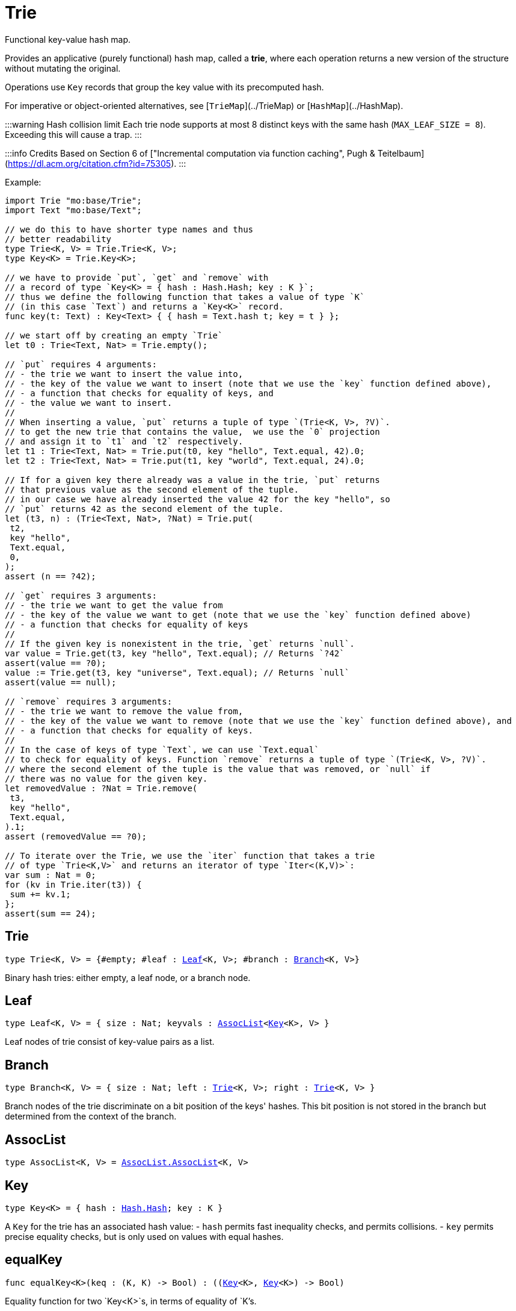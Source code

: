 [[module.Trie]]
= Trie

Functional key-value hash map.

Provides an applicative (purely functional) hash map, called a *trie*, where each operation returns a new version of the structure without mutating the original.

Operations use `Key` records that group the key value with its precomputed hash.

For imperative or object-oriented alternatives, see [`TrieMap`](../TrieMap) or [`HashMap`](../HashMap).

:::warning Hash collision limit
Each trie node supports at most 8 distinct keys with the same hash (`MAX_LEAF_SIZE = 8`). Exceeding this will cause a trap.
:::

:::info Credits
Based on Section 6 of ["Incremental computation via function caching", Pugh & Teitelbaum](https://dl.acm.org/citation.cfm?id=75305).
:::

Example:

```motoko
import Trie "mo:base/Trie";
import Text "mo:base/Text";

// we do this to have shorter type names and thus
// better readability
type Trie<K, V> = Trie.Trie<K, V>;
type Key<K> = Trie.Key<K>;

// we have to provide `put`, `get` and `remove` with
// a record of type `Key<K> = { hash : Hash.Hash; key : K }`;
// thus we define the following function that takes a value of type `K`
// (in this case `Text`) and returns a `Key<K>` record.
func key(t: Text) : Key<Text> { { hash = Text.hash t; key = t } };

// we start off by creating an empty `Trie`
let t0 : Trie<Text, Nat> = Trie.empty();

// `put` requires 4 arguments:
// - the trie we want to insert the value into,
// - the key of the value we want to insert (note that we use the `key` function defined above),
// - a function that checks for equality of keys, and
// - the value we want to insert.
//
// When inserting a value, `put` returns a tuple of type `(Trie<K, V>, ?V)`.
// to get the new trie that contains the value,  we use the `0` projection
// and assign it to `t1` and `t2` respectively.
let t1 : Trie<Text, Nat> = Trie.put(t0, key "hello", Text.equal, 42).0;
let t2 : Trie<Text, Nat> = Trie.put(t1, key "world", Text.equal, 24).0;

// If for a given key there already was a value in the trie, `put` returns
// that previous value as the second element of the tuple.
// in our case we have already inserted the value 42 for the key "hello", so
// `put` returns 42 as the second element of the tuple.
let (t3, n) : (Trie<Text, Nat>, ?Nat) = Trie.put(
 t2,
 key "hello",
 Text.equal,
 0,
);
assert (n == ?42);

// `get` requires 3 arguments:
// - the trie we want to get the value from
// - the key of the value we want to get (note that we use the `key` function defined above)
// - a function that checks for equality of keys
//
// If the given key is nonexistent in the trie, `get` returns `null`.
var value = Trie.get(t3, key "hello", Text.equal); // Returns `?42`
assert(value == ?0);
value := Trie.get(t3, key "universe", Text.equal); // Returns `null`
assert(value == null);

// `remove` requires 3 arguments:
// - the trie we want to remove the value from,
// - the key of the value we want to remove (note that we use the `key` function defined above), and
// - a function that checks for equality of keys.
//
// In the case of keys of type `Text`, we can use `Text.equal`
// to check for equality of keys. Function `remove` returns a tuple of type `(Trie<K, V>, ?V)`.
// where the second element of the tuple is the value that was removed, or `null` if
// there was no value for the given key.
let removedValue : ?Nat = Trie.remove(
 t3,
 key "hello",
 Text.equal,
).1;
assert (removedValue == ?0);

// To iterate over the Trie, we use the `iter` function that takes a trie
// of type `Trie<K,V>` and returns an iterator of type `Iter<(K,V)>`:
var sum : Nat = 0;
for (kv in Trie.iter(t3)) {
 sum += kv.1;
};
assert(sum == 24);
```

[[type.Trie]]
== Trie

[source.no-repl,motoko,subs=+macros]
----
type Trie<K, V> = {#empty; #leaf : xref:#type.Leaf[Leaf]<K, V>; #branch : xref:#type.Branch[Branch]<K, V>}
----

Binary hash tries: either empty, a leaf node, or a branch node.

[[type.Leaf]]
== Leaf

[source.no-repl,motoko,subs=+macros]
----
type Leaf<K, V> = { size : Nat; keyvals : xref:#type.AssocList[AssocList]<xref:#type.Key[Key]<K>, V> }
----

Leaf nodes of trie consist of key-value pairs as a list.

[[type.Branch]]
== Branch

[source.no-repl,motoko,subs=+macros]
----
type Branch<K, V> = { size : Nat; left : xref:#type.Trie[Trie]<K, V>; right : xref:#type.Trie[Trie]<K, V> }
----

Branch nodes of the trie discriminate on a bit position of the keys' hashes.
This bit position is not stored in the branch but determined from
the context of the branch.

[[type.AssocList]]
== AssocList

[source.no-repl,motoko,subs=+macros]
----
type AssocList<K, V> = xref:AssocList.adoc#type.AssocList[AssocList.AssocList]<K, V>
----



[[type.Key]]
== Key

[source.no-repl,motoko,subs=+macros]
----
type Key<K> = { hash : xref:Hash.adoc#type.Hash[Hash.Hash]; key : K }
----

A `Key` for the trie has an associated hash value:
- `hash` permits fast inequality checks, and permits collisions.
- `key` permits precise equality checks, but is only used on values with equal hashes.

[[equalKey]]
== equalKey

[source.no-repl,motoko,subs=+macros]
----
func equalKey<K>(keq : (K, K) -> Bool) : ((xref:#type.Key[Key]<K>, xref:#type.Key[Key]<K>) -> Bool)
----

Equality function for two `Key<K>`s, in terms of equality of `K`'s.

[[isValid]]
== isValid

[source.no-repl,motoko,subs=+macros]
----
func isValid<K, V>(t : xref:#type.Trie[Trie]<K, V>, _enforceNormal : Bool) : Bool
----

:::warning Deprecated function
`isValid` is an internal predicate and will be removed in future.
:::

[[type.Trie2D]]
== Trie2D

[source.no-repl,motoko,subs=+macros]
----
type Trie2D<K1, K2, V> = xref:#type.Trie[Trie]<K1, xref:#type.Trie[Trie]<K2, V>>
----

A 2D trie maps dimension-1 keys to another
layer of tries, each keyed on the dimension-2 keys.

[[type.Trie3D]]
== Trie3D

[source.no-repl,motoko,subs=+macros]
----
type Trie3D<K1, K2, K3, V> = xref:#type.Trie[Trie]<K1, xref:#type.Trie2D[Trie2D]<K2, K3, V>>
----

A 3D trie maps dimension-1 keys to another
Composition of 2D tries, each keyed on the dimension-2 and dimension-3 keys.

[[empty]]
== empty

[source.no-repl,motoko,subs=+macros]
----
func empty<K, V>() : xref:#type.Trie[Trie]<K, V>
----

An empty trie. This is usually the starting point for building a trie.

Example:
```motoko name=initialize
import { print } "mo:base/Debug";
import Trie "mo:base/Trie";
import Text "mo:base/Text";

// we do this to have shorter type names and thus
// better readibility
type Trie<K, V> = Trie.Trie<K, V>;
type Key<K> = Trie.Key<K>;

// We have to provide `put`, `get` and `remove` with
// a function of return type `Key<K> = { hash : Hash.Hash; key : K }`
func key(t: Text) : Key<Text> { { hash = Text.hash t; key = t } };
// We start off by creating an empty `Trie`
var trie : Trie<Text, Nat> = Trie.empty();
```

[[size]]
== size

[source.no-repl,motoko,subs=+macros]
----
func size<K, V>(t : xref:#type.Trie[Trie]<K, V>) : Nat
----

Get the size in O(1) time.


Example:
```motoko include=initialize
var size = Trie.size(trie); // Returns 0, as `trie` is empty
assert(size == 0);
trie := Trie.put(trie, key "hello", Text.equal, 42).0;
size := Trie.size(trie); // Returns 1, as we just added a new entry
assert(size == 1);
```

[[branch]]
== branch

[source.no-repl,motoko,subs=+macros]
----
func branch<K, V>(l : xref:#type.Trie[Trie]<K, V>, r : xref:#type.Trie[Trie]<K, V>) : xref:#type.Trie[Trie]<K, V>
----

Construct a branch node, computing the size stored there.

[[leaf]]
== leaf

[source.no-repl,motoko,subs=+macros]
----
func leaf<K, V>(kvs : xref:#type.AssocList[AssocList]<xref:#type.Key[Key]<K>, V>, bitpos : Nat) : xref:#type.Trie[Trie]<K, V>
----

Construct a leaf node, computing the size stored there.

This helper function automatically enforces the MAX_LEAF_SIZE
by constructing branches as necessary; to do so, it also needs the bitpos
of the leaf.

[[fromList]]
== fromList

[source.no-repl,motoko,subs=+macros]
----
func fromList<K, V>(kvc : ?Nat, kvs : xref:#type.AssocList[AssocList]<xref:#type.Key[Key]<K>, V>, bitpos : Nat) : xref:#type.Trie[Trie]<K, V>
----

Transform a list into a trie, splitting input list into small (leaf) lists, if necessary.

[[clone]]
== clone

[source.no-repl,motoko,subs=+macros]
----
func clone<K, V>(t : xref:#type.Trie[Trie]<K, V>) : xref:#type.Trie[Trie]<K, V>
----

Clone the trie efficiently, via sharing.

Purely-functional representation permits _O(1)_ copy, via persistent sharing.

[[replace]]
== replace

[source.no-repl,motoko,subs=+macros]
----
func replace<K, V>(t : xref:#type.Trie[Trie]<K, V>, k : xref:#type.Key[Key]<K>, k_eq : (K, K) -> Bool, v : ?V) : (xref:#type.Trie[Trie]<K, V>, ?V)
----

Replace the given key's value option with the given value, returning the modified trie.
Also returns the replaced value if the key existed and `null` otherwise.
Compares keys using the provided function `k_eq`.

:::note
Replacing a key's value by `null` removes the key and also shrinks the trie.
:::

Example:
```motoko include=initialize
trie := Trie.put(trie, key "test", Text.equal, 1).0;
trie := Trie.replace(trie, key "test", Text.equal, 42).0;
assert (Trie.get(trie, key "hello", Text.equal) == ?42);
```

[[put]]
== put

[source.no-repl,motoko,subs=+macros]
----
func put<K, V>(t : xref:#type.Trie[Trie]<K, V>, k : xref:#type.Key[Key]<K>, k_eq : (K, K) -> Bool, v : V) : (xref:#type.Trie[Trie]<K, V>, ?V)
----

Put the given key's value in the trie; return the new trie, and the previous value associated with the key, if any.


Example:
```motoko include=initialize
trie := Trie.put(trie, key "hello", Text.equal, 42).0;
let previousValue = Trie.put(trie, key "hello", Text.equal, 33).1; // Returns ?42
assert(previousValue == ?42);
```

[[get]]
== get

[source.no-repl,motoko,subs=+macros]
----
func get<K, V>(t : xref:#type.Trie[Trie]<K, V>, k : xref:#type.Key[Key]<K>, k_eq : (K, K) -> Bool) : ?V
----

Get the value of the given key in the trie, or return null if nonexistent.


Example:
```motoko include=initialize
trie := Trie.put(trie, key "hello", Text.equal, 42).0;
var value = Trie.get(trie, key "hello", Text.equal); // Returns `?42`
assert(value == ?42);
value := Trie.get(trie, key "world", Text.equal); // Returns `null`
assert(value == null);
```

[[find]]
== find

[source.no-repl,motoko,subs=+macros]
----
func find<K, V>(t : xref:#type.Trie[Trie]<K, V>, k : xref:#type.Key[Key]<K>, k_eq : (K, K) -> Bool) : ?V
----

Find the given key's value in the trie, or return `null` if nonexistent


Example:
```motoko include=initialize
trie := Trie.put(trie, key "hello", Text.equal, 42).0;
var value = Trie.find(trie, key "hello", Text.equal); // Returns `?42`
assert(value == ?42);
value := Trie.find(trie, key "world", Text.equal); // Returns `null`
assert(value == null);
```

[[merge]]
== merge

[source.no-repl,motoko,subs=+macros]
----
func merge<K, V>(tl : xref:#type.Trie[Trie]<K, V>, tr : xref:#type.Trie[Trie]<K, V>, k_eq : (K, K) -> Bool) : xref:#type.Trie[Trie]<K, V>
----

Merge tries, preferring the left trie where there are collisions
in common keys.

:::note
The `disj` operation generalizes this `merge`
operation in various ways, and does not (in general) lose
information; this operation is a simpler, special case.
:::

Example:
```motoko include=initialize
trie := Trie.put(trie, key "hello", Text.equal, 42).0;
trie := Trie.put(trie, key "bye", Text.equal, 42).0;
// trie2 is a copy of trie
var trie2 = Trie.clone(trie);
// trie2 has a different value for "hello"
trie2 := Trie.put(trie2, key "hello", Text.equal, 33).0;
// mergedTrie has the value 42 for "hello", as the left trie is preferred
// in the case of a collision
var mergedTrie = Trie.merge(trie, trie2, Text.equal);
var value = Trie.get(mergedTrie, key "hello", Text.equal);
assert(value == ?42);
```

[[mergeDisjoint]]
== mergeDisjoint

[source.no-repl,motoko,subs=+macros]
----
func mergeDisjoint<K, V>(tl : xref:#type.Trie[Trie]<K, V>, tr : xref:#type.Trie[Trie]<K, V>, k_eq : (K, K) -> Bool) : xref:#type.Trie[Trie]<K, V>
----

<a name="mergedisjoint"></a>

Merge tries like `merge`, but traps if there are collisions in common keys between the
left and right inputs.


Example:
```motoko include=initialize
trie := Trie.put(trie, key "hello", Text.equal, 42).0;
trie := Trie.put(trie, key "bye", Text.equal, 42).0;
// trie2 is a copy of trie
var trie2 = Trie.clone(trie);
// trie2 has a different value for "hello"
trie2 := Trie.put(trie2, key "hello", Text.equal, 33).0;
// `mergeDisjoint` signals a dynamic errror
// in the case of a collision
var mergedTrie = Trie.mergeDisjoint(trie, trie2, Text.equal);
```

[[diff]]
== diff

[source.no-repl,motoko,subs=+macros]
----
func diff<K, V, W>(tl : xref:#type.Trie[Trie]<K, V>, tr : xref:#type.Trie[Trie]<K, W>, k_eq : (K, K) -> Bool) : xref:#type.Trie[Trie]<K, V>
----

Difference of tries. The output consists of pairs of
the left trie whose keys are not present in the right trie; the
values of the right trie are irrelevant.


Example:
```motoko include=initialize
trie := Trie.put(trie, key "hello", Text.equal, 42).0;
trie := Trie.put(trie, key "bye", Text.equal, 42).0;
// trie2 is a copy of trie
var trie2 = Trie.clone(trie);
// trie2 now has an additional key
trie2 := Trie.put(trie2, key "ciao", Text.equal, 33).0;
// `diff` returns a trie with the key "ciao",
// as this key is not present in `trie`
// (note that we pass `trie2` as the left trie)
Trie.diff(trie2, trie, Text.equal);
```

[[disj]]
== disj

[source.no-repl,motoko,subs=+macros]
----
func disj<K, V, W, X>(tl : xref:#type.Trie[Trie]<K, V>, tr : xref:#type.Trie[Trie]<K, W>, k_eq : (K, K) -> Bool, vbin : (?V, ?W) -> X) : xref:#type.Trie[Trie]<K, X>
----

Map disjunction.

This operation generalizes the notion of "set union" to finite maps.

Produces a "disjunctive image" of the two tries, where the values of
matching keys are combined with the given binary operator.

For unmatched key-value pairs, the operator is still applied to
create the value in the image.  To accomodate these various
situations, the operator accepts optional values, but is never
applied to (null, null).

Implements the database idea of an ["outer join"](https://stackoverflow.com/questions/38549/what-is-the-difference-between-inner-join-and-outer-join).


[[join]]
== join

[source.no-repl,motoko,subs=+macros]
----
func join<K, V, W, X>(tl : xref:#type.Trie[Trie]<K, V>, tr : xref:#type.Trie[Trie]<K, W>, k_eq : (K, K) -> Bool, vbin : (V, W) -> X) : xref:#type.Trie[Trie]<K, X>
----

Map join.

Implements the database idea of an ["inner join"](https://stackoverflow.com/questions/38549/what-is-the-difference-between-inner-join-and-outer-join).

This operation generalizes the notion of "set intersection" to
finite maps.  The values of matching keys are combined with the given binary
operator, and unmatched key-value pairs are not present in the output.


[[foldUp]]
== foldUp

[source.no-repl,motoko,subs=+macros]
----
func foldUp<K, V, X>(t : xref:#type.Trie[Trie]<K, V>, bin : (X, X) -> X, leaf : (K, V) -> X, empty : X) : X
----

This operation gives a recursor for the internal structure of
tries.  Many common operations are instantiations of this function,
either as clients, or as hand-specialized versions (e.g., see , map,
mapFilter, some and all below).

[[prod]]
== prod

[source.no-repl,motoko,subs=+macros]
----
func prod<K1, V1, K2, V2, K3, V3>(tl : xref:#type.Trie[Trie]<K1, V1>, tr : xref:#type.Trie[Trie]<K2, V2>, op : (K1, V1, K2, V2) -> ?(xref:#type.Key[Key]<K3>, V3), k3_eq : (K3, K3) -> Bool) : xref:#type.Trie[Trie]<K3, V3>
----

Map product.

Conditional _catesian product_, where the given
operation `op` _conditionally_ creates output elements in the
resulting trie.

The keyed structure of the input tries are not relevant for this
operation: all pairs are considered, regardless of keys matching or
not.  Moreover, the resulting trie may use keys that are unrelated to
these input keys.


[[iter]]
== iter

[source.no-repl,motoko,subs=+macros]
----
func iter<K, V>(t : xref:#type.Trie[Trie]<K, V>) : xref:Iter.adoc#type.Iter[I.Iter]<(K, V)>
----

Returns an iterator of type `Iter` over the key-value entries of the trie.

Each iterator gets a _persistent view_ of the mapping, independent of concurrent updates to the iterated map.


Example:
```motoko include=initialize
trie := Trie.put(trie, key "hello", Text.equal, 42).0;
trie := Trie.put(trie, key "bye", Text.equal, 32).0;
// create an Iterator over key-value pairs of trie
let iter = Trie.iter(trie);
// add another key-value pair to `trie`.
// because we created our iterator before
// this update, it will not contain this new key-value pair
trie := Trie.put(trie, key "ciao", Text.equal, 3).0;
var sum : Nat = 0;
for ((k,v) in iter) {
  sum += v;
};
assert(sum == 74);
```

[[type.Build]]
== Build

[source.no-repl,motoko,subs=+macros]
----
Build
----

Represent the construction of tries as data.

This module provides optimized variants of normal tries, for
more efficient join queries.

The central insight is that for (unmaterialized) join query results, we
do not need to actually build any resulting trie of the resulting
data, but rather, just need a collection of what would be in that
trie.  Since query results can be large (quadratic in the DB size),
avoiding the construction of this trie provides a considerable savings.

To get this savings, we use an ADT for the operations that _would_ build this trie,
if evaluated. This structure specializes a rope: a balanced tree representing a
sequence.  It is only as balanced as the tries from which we generate
these build ASTs.  They have no intrinsic balance properties of their
own.




[[Build.type.Build]]
=== Build

[source.no-repl,motoko,subs=+macros]
----
type Build<K, V> = {#skip; #put : (K, ?xref:Hash.adoc#type.Hash[Hash.Hash], V); #seq : { size : Nat; left : Build<K, V>; right : Build<K, V> }}
----

The build of a trie, as an AST for a simple DSL.

[[Build.size]]
=== size

[source.no-repl,motoko,subs=+macros]
----
func size<K, V>(tb : Build<K, V>) : Nat
----

Size of the build, measured in `#put` operations

[[Build.seq]]
=== seq

[source.no-repl,motoko,subs=+macros]
----
func seq<K, V>(l : Build<K, V>, r : Build<K, V>) : Build<K, V>
----

Build sequence of two sub-builds

[[Build.prod]]
=== prod

[source.no-repl,motoko,subs=+macros]
----
func prod<K1, V1, K2, V2, K3, V3>(tl : xref:#type.Trie[Trie]<K1, V1>, tr : xref:#type.Trie[Trie]<K2, V2>, op : (K1, V1, K2, V2) -> ?(K3, V3), _k3_eq : (K3, K3) -> Bool) : Build<K3, V3>
----

Like [`prod`](#prod), except do not actually do the put calls, just
record them, as a (binary tree) data structure, isomorphic to the
recursion of this function (which is balanced, in expectation).

[[Build.nth]]
=== nth

[source.no-repl,motoko,subs=+macros]
----
func nth<K, V>(tb : Build<K, V>, i : Nat) : ?(K, ?xref:Hash.adoc#type.Hash[Hash.Hash], V)
----

Project the nth key-value pair from the trie build.

This position is meaningful only when the build contains multiple uses of one or more keys, otherwise it is not.

[[Build.projectInner]]
=== projectInner

[source.no-repl,motoko,subs=+macros]
----
func projectInner<K1, K2, V>(t : xref:#type.Trie[Trie]<K1, Build<K2, V>>) : Build<K2, V>
----

Like [`mergeDisjoint`](#mergedisjoint), except that it avoids the
work of actually merging any tries; rather, just record the work for
latter (if ever).

[[Build.toArray]]
=== toArray

[source.no-repl,motoko,subs=+macros]
----
func toArray<K, V, W>(tb : Build<K, V>, f : (K, V) -> W) : pass:[[]Wpass:[]]
----

Gather the collection of key-value pairs into an array of a (possibly-distinct) type.

[[fold]]
== fold

[source.no-repl,motoko,subs=+macros]
----
func fold<K, V, X>(t : xref:#type.Trie[Trie]<K, V>, f : (K, V, X) -> X, x : X) : X
----

Fold over the key-value pairs of the trie, using an accumulator.
The key-value pairs have no reliable or meaningful ordering.


Example:
```motoko include=initialize
trie := Trie.put(trie, key "hello", Text.equal, 42).0;
trie := Trie.put(trie, key "bye", Text.equal, 32).0;
trie := Trie.put(trie, key "ciao", Text.equal, 3).0;
// create an accumulator, in our case the sum of all values
func calculateSum(k : Text, v : Nat, acc : Nat) : Nat = acc + v;
// Fold over the trie using the accumulator.
// Note that 0 is the initial value of the accumulator.
let sum = Trie.fold(trie, calculateSum, 0);
assert(sum == 77);
```

[[some]]
== some

[source.no-repl,motoko,subs=+macros]
----
func some<K, V>(t : xref:#type.Trie[Trie]<K, V>, f : (K, V) -> Bool) : Bool
----

Test whether a given key-value pair is present, or not.


Example:
```motoko include=initialize
trie := Trie.put(trie, key "hello", Text.equal, 42).0;
trie := Trie.put(trie, key "bye", Text.equal, 32).0;
trie := Trie.put(trie, key "ciao", Text.equal, 3).0;
// `some` takes a function that returns a Boolean indicating whether
// the key-value pair is present or not
var isPresent = Trie.some(
  trie,
  func(k : Text, v : Nat) : Bool = k == "bye" and v == 32,
);
assert(isPresent == true);
isPresent := Trie.some(
  trie,
  func(k : Text, v : Nat) : Bool = k == "hello" and v == 32,
);
assert(isPresent == false);
```

[[all]]
== all

[source.no-repl,motoko,subs=+macros]
----
func all<K, V>(t : xref:#type.Trie[Trie]<K, V>, f : (K, V) -> Bool) : Bool
----

Test whether all key-value pairs have a given property.


Example:
```motoko include=initialize
trie := Trie.put(trie, key "hello", Text.equal, 42).0;
trie := Trie.put(trie, key "bye", Text.equal, 32).0;
trie := Trie.put(trie, key "ciao", Text.equal, 10).0;
// `all` takes a function that returns a boolean indicating whether
// the key-value pairs all have a given property, in our case that
// all values are greater than 9
var hasProperty = Trie.all(
  trie,
  func(k : Text, v : Nat) : Bool = v > 9,
);
assert(hasProperty == true);
// now we check if all values are greater than 100
hasProperty := Trie.all(
  trie,
  func(k : Text, v : Nat) : Bool = v > 100,
);
assert(hasProperty == false);
```

[[nth]]
== nth

[source.no-repl,motoko,subs=+macros]
----
func nth<K, V>(t : xref:#type.Trie[Trie]<K, V>, i : Nat) : ?(xref:#type.Key[Key]<K>, V)
----

Project the nth key-value pair from the trie.

:::note
This position is not meaningful; it's only here so that we
can inject tries into arrays using functions like `Array.tabulate`.
:::

Example:
```motoko include=initialize
import Array "mo:base/Array";
trie := Trie.put(trie, key "hello", Text.equal, 42).0;
trie := Trie.put(trie, key "bye", Text.equal, 32).0;
trie := Trie.put(trie, key "ciao", Text.equal, 10).0;
// `tabulate` takes a size parameter, so we check the size of
// the trie first
let size = Trie.size(trie);
// Now we can create an array of the same size passing `nth` as
// the generator used to fill the array.
// Note that `toArray` is a convenience function that does the
// same thing without you having to check whether the tuple is
// `null` or not, which we're not doing in this example
let array = Array.tabulate<?(Key<Text>, Nat)>(
  size,
  func n = Trie.nth(trie, n)
);
```

[[toArray]]
== toArray

[source.no-repl,motoko,subs=+macros]
----
func toArray<K, V, W>(t : xref:#type.Trie[Trie]<K, V>, f : (K, V) -> W) : pass:[[]Wpass:[]]
----

Gather the collection of key-value pairs into an array of a (possibly-distinct) type.


Example:
```motoko include=initialize
trie := Trie.put(trie, key "hello", Text.equal, 42).0;
trie := Trie.put(trie, key "bye", Text.equal, 32).0;
trie := Trie.put(trie, key "ciao", Text.equal, 10).0;
// `toArray` takes a function that takes a key-value tuple
// and returns a value of the type you want to use to fill
// the array.
// In our case we just return the value
let array = Trie.toArray<Text, Nat, Nat>(
  trie,
  func (k, v) = v
);
```

[[isEmpty]]
== isEmpty

[source.no-repl,motoko,subs=+macros]
----
func isEmpty<K, V>(t : xref:#type.Trie[Trie]<K, V>) : Bool
----

Test for "deep emptiness": subtrees that have branching structure,
but no leaves.  These can result from naive filtering operations;
filter uses this function to avoid creating such subtrees.

[[filter]]
== filter

[source.no-repl,motoko,subs=+macros]
----
func filter<K, V>(t : xref:#type.Trie[Trie]<K, V>, f : (K, V) -> Bool) : xref:#type.Trie[Trie]<K, V>
----

Filter the key-value pairs by a given predicate.


Example:
```motoko include=initialize
trie := Trie.put(trie, key "hello", Text.equal, 42).0;
trie := Trie.put(trie, key "bye", Text.equal, 32).0;
trie := Trie.put(trie, key "ciao", Text.equal, 10).0;
// `filter` takes a function that takes a key-value tuple
// and returns true if the key-value pair should be included.
// In our case those are pairs with a value greater than 20
let filteredTrie = Trie.filter<Text, Nat>(
  trie,
  func (k, v) = v > 20
);
assert (Trie.all<Text, Nat>(filteredTrie, func(k, v) = v > 20) == true);
```

[[mapFilter]]
== mapFilter

[source.no-repl,motoko,subs=+macros]
----
func mapFilter<K, V, W>(t : xref:#type.Trie[Trie]<K, V>, f : (K, V) -> ?W) : xref:#type.Trie[Trie]<K, W>
----

Map and filter the key-value pairs by a given predicate.


Example:
```motoko include=initialize
trie := Trie.put(trie, key "hello", Text.equal, 42).0;
trie := Trie.put(trie, key "bye", Text.equal, 32).0;
trie := Trie.put(trie, key "ciao", Text.equal, 10).0;
// `mapFilter` takes a function that takes a key-value tuple
// and returns a possibly-distinct value if the key-value pair should be included.
// In our case, we filter for values greater than 20 and map them to their square.
let filteredTrie = Trie.mapFilter<Text, Nat, Nat>(
  trie,
  func (k, v) = if (v > 20) return ?(v**2) else return null
);
assert (Trie.all<Text, Nat>(filteredTrie, func(k, v) = v > 60) == true);
```

[[equalStructure]]
== equalStructure

[source.no-repl,motoko,subs=+macros]
----
func equalStructure<K, V>(tl : xref:#type.Trie[Trie]<K, V>, tr : xref:#type.Trie[Trie]<K, V>, keq : (K, K) -> Bool, veq : (V, V) -> Bool) : Bool
----

Test for equality, but naively, based on structure.
Does not attempt to remove "junk" in the tree;
For instance, a "smarter" approach would equate
  `#bin {left = #empty; right = #empty}`
with
  `#empty`.
We do not observe that equality here.

[[replaceThen]]
== replaceThen

[source.no-repl,motoko,subs=+macros]
----
func replaceThen<K, V, X>(t : xref:#type.Trie[Trie]<K, V>, k : xref:#type.Key[Key]<K>, k_eq : (K, K) -> Bool, v2 : V, success : (xref:#type.Trie[Trie]<K, V>, V) -> X, fail : () -> X) : X
----

Replace the given key's value in the trie,
and only if successful, do the success continuation,
otherwise, return the failure value


Example:
```motoko include=initialize
trie := Trie.put(trie, key "hello", Text.equal, 42).0;
trie := Trie.put(trie, key "bye", Text.equal, 32).0;
trie := Trie.put(trie, key "ciao", Text.equal, 10).0;
// `replaceThen` takes the same arguments as `replace` but also a success continuation
// and a failure connection that are called in the respective scenarios.
// if the replace fails, that is the key is not present in the trie, the failure continuation is called.
// if the replace succeeds, that is the key is present in the trie, the success continuation is called.
// in this example we are simply returning the Text values `success` and `fail` respectively.
var continuation = Trie.replaceThen<Text, Nat, Text>(
  trie,
  key "hello",
  Text.equal,
  12,
  func (t, v) = "success",
  func () = "fail"
);
assert (continuation == "success");
continuation := Trie.replaceThen<Text, Nat, Text>(
  trie,
  key "shalom",
  Text.equal,
  12,
  func (t, v) = "success",
  func () = "fail"
);
assert (continuation == "fail");
```

[[putFresh]]
== putFresh

[source.no-repl,motoko,subs=+macros]
----
func putFresh<K, V>(t : xref:#type.Trie[Trie]<K, V>, k : xref:#type.Key[Key]<K>, k_eq : (K, K) -> Bool, v : V) : xref:#type.Trie[Trie]<K, V>
----

Put the given key's value in the trie; return the new trie; assert that no prior value is associated with the key.

Example:
```motoko include=initialize
// note that compared to `put`, `putFresh` does not return a tuple
trie := Trie.putFresh(trie, key "hello", Text.equal, 42);
trie := Trie.putFresh(trie, key "bye", Text.equal, 32);
// this will fail as "hello" is already present in the trie
trie := Trie.putFresh(trie, key "hello", Text.equal, 10);
```

[[put2D]]
== put2D

[source.no-repl,motoko,subs=+macros]
----
func put2D<K1, K2, V>(t : xref:#type.Trie2D[Trie2D]<K1, K2, V>, k1 : xref:#type.Key[Key]<K1>, k1_eq : (K1, K1) -> Bool, k2 : xref:#type.Key[Key]<K2>, k2_eq : (K2, K2) -> Bool, v : V) : xref:#type.Trie2D[Trie2D]<K1, K2, V>
----

Put the given key's value in the 2D trie; return the new 2D trie.

[[put3D]]
== put3D

[source.no-repl,motoko,subs=+macros]
----
func put3D<K1, K2, K3, V>(t : xref:#type.Trie3D[Trie3D]<K1, K2, K3, V>, k1 : xref:#type.Key[Key]<K1>, k1_eq : (K1, K1) -> Bool, k2 : xref:#type.Key[Key]<K2>, k2_eq : (K2, K2) -> Bool, k3 : xref:#type.Key[Key]<K3>, k3_eq : (K3, K3) -> Bool, v : V) : xref:#type.Trie3D[Trie3D]<K1, K2, K3, V>
----

Put the given key's value in the trie; return the new trie;

[[remove]]
== remove

[source.no-repl,motoko,subs=+macros]
----
func remove<K, V>(t : xref:#type.Trie[Trie]<K, V>, k : xref:#type.Key[Key]<K>, k_eq : (K, K) -> Bool) : (xref:#type.Trie[Trie]<K, V>, ?V)
----

Remove the entry for the given key from the trie, by returning the reduced trie.
Also returns the removed value if the key existed and `null` otherwise.
Compares keys using the provided function `k_eq`.

:::note
The removal of an existing key shrinks the trie.
:::

Example:
```motoko include=initialize
trie := Trie.put(trie, key "hello", Text.equal, 42).0;
trie := Trie.put(trie, key "bye", Text.equal, 32).0;
// remove the entry associated with "hello"
trie := Trie.remove(trie, key "hello", Text.equal).0;
assert (Trie.get(trie, key "hello", Text.equal) == null);
```

[[removeThen]]
== removeThen

[source.no-repl,motoko,subs=+macros]
----
func removeThen<K, V, X>(t : xref:#type.Trie[Trie]<K, V>, k : xref:#type.Key[Key]<K>, k_eq : (K, K) -> Bool, success : (xref:#type.Trie[Trie]<K, V>, V) -> X, fail : () -> X) : X
----

Remove the given key's value in the trie,
and only if successful, do the success continuation,
otherwise, return the failure value.

[[remove2D]]
== remove2D

[source.no-repl,motoko,subs=+macros]
----
func remove2D<K1, K2, V>(t : xref:#type.Trie2D[Trie2D]<K1, K2, V>, k1 : xref:#type.Key[Key]<K1>, k1_eq : (K1, K1) -> Bool, k2 : xref:#type.Key[Key]<K2>, k2_eq : (K2, K2) -> Bool) : (xref:#type.Trie2D[Trie2D]<K1, K2, V>, ?V)
----

remove the given key-key pair's value in the 2D trie; return the
new trie, and the prior value, if any.

[[remove3D]]
== remove3D

[source.no-repl,motoko,subs=+macros]
----
func remove3D<K1, K2, K3, V>(t : xref:#type.Trie3D[Trie3D]<K1, K2, K3, V>, k1 : xref:#type.Key[Key]<K1>, k1_eq : (K1, K1) -> Bool, k2 : xref:#type.Key[Key]<K2>, k2_eq : (K2, K2) -> Bool, k3 : xref:#type.Key[Key]<K3>, k3_eq : (K3, K3) -> Bool) : (xref:#type.Trie3D[Trie3D]<K1, K2, K3, V>, ?V)
----

Remove the given key-key pair's value in the 3D trie; return the
new trie, and the prior value, if any.

[[mergeDisjoint2D]]
== mergeDisjoint2D

[source.no-repl,motoko,subs=+macros]
----
func mergeDisjoint2D<K1, K2, V>(t : xref:#type.Trie2D[Trie2D]<K1, K2, V>, _k1_eq : (K1, K1) -> Bool, k2_eq : (K2, K2) -> Bool) : xref:#type.Trie[Trie]<K2, V>
----

Like [`mergeDisjoint`](#mergedisjoint), except instead of merging a
pair, it merges the collection of dimension-2 sub-trees of a 2D
trie.

